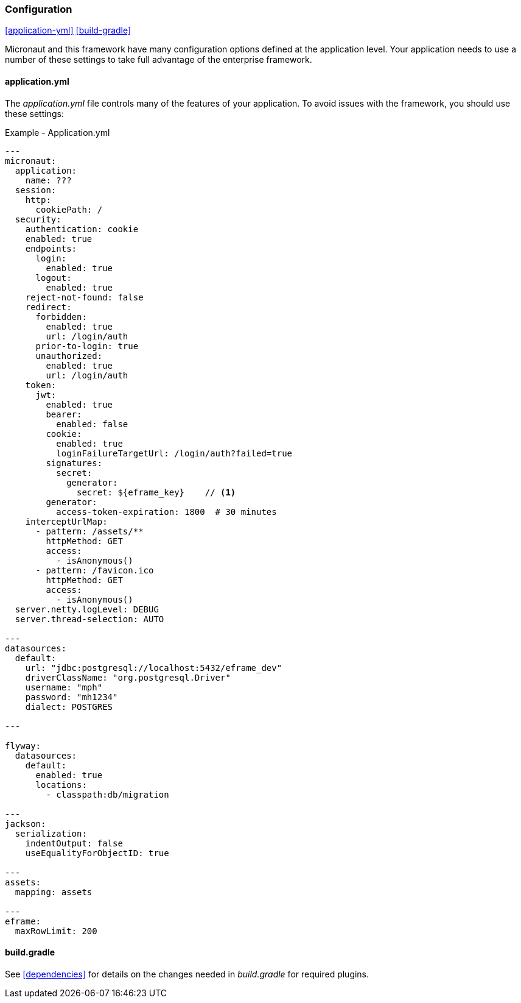 
=== Configuration

ifeval::["{backend}" != "pdf"]
[inline-toc]#<<application-yml>>#
[inline-toc]#<<build-gradle>>#
endif::[]

Micronaut and this framework have many configuration options defined at the application level.
Your application needs to use a number of these settings to take full advantage of the
enterprise framework.


==== application.yml




The _application.yml_ file controls many of the features of your application.
To avoid issues with the framework, you should use these settings:

[source,yaml]
.Example - Application.yml
----

---
micronaut:
  application:
    name: ???
  session:
    http:
      cookiePath: /
  security:
    authentication: cookie
    enabled: true
    endpoints:
      login:
        enabled: true
      logout:
        enabled: true
    reject-not-found: false
    redirect:
      forbidden:
        enabled: true
        url: /login/auth
      prior-to-login: true
      unauthorized:
        enabled: true
        url: /login/auth
    token:
      jwt:
        enabled: true
        bearer:
          enabled: false
        cookie:
          enabled: true
          loginFailureTargetUrl: /login/auth?failed=true
        signatures:
          secret:
            generator:
              secret: ${eframe_key}    // <.>
        generator:
          access-token-expiration: 1800  # 30 minutes
    interceptUrlMap:
      - pattern: /assets/**
        httpMethod: GET
        access:
          - isAnonymous()
      - pattern: /favicon.ico
        httpMethod: GET
        access:
          - isAnonymous()
  server.netty.logLevel: DEBUG
  server.thread-selection: AUTO

---
datasources:
  default:
    url: "jdbc:postgresql://localhost:5432/eframe_dev"
    driverClassName: "org.postgresql.Driver"
    username: "mph"
    password: "mh1234"
    dialect: POSTGRES

---

flyway:
  datasources:
    default:
      enabled: true
      locations:
        - classpath:db/migration

---
jackson:
  serialization:
    indentOutput: false
    useEqualityForObjectID: true

---
assets:
  mapping: assets

---
eframe:
  maxRowLimit: 200

----




==== build.gradle

See <<dependencies>> for details on the changes needed in _build.gradle_ for required plugins.

